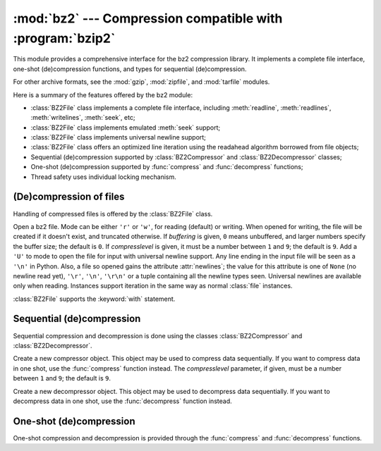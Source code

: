 
:mod:`bz2` --- Compression compatible with :program:`bzip2`
===========================================================

.. module:: bz2
   :synopsis: Interface to compression and decompression routines compatible with bzip2.
.. moduleauthor:: Gustavo Niemeyer <niemeyer@conectiva.com>
.. sectionauthor:: Gustavo Niemeyer <niemeyer@conectiva.com>


This module provides a comprehensive interface for the bz2 compression library.
It implements a complete file interface, one-shot (de)compression functions, and
types for sequential (de)compression.

For other archive formats, see the :mod:`gzip`, :mod:`zipfile`, and
:mod:`tarfile` modules.

Here is a summary of the features offered by the bz2 module:

* :class:`BZ2File` class implements a complete file interface, including
  :meth:`readline`, :meth:`readlines`, :meth:`writelines`, :meth:`seek`, etc;

* :class:`BZ2File` class implements emulated :meth:`seek` support;

* :class:`BZ2File` class implements universal newline support;

* :class:`BZ2File` class offers an optimized line iteration using the readahead
  algorithm borrowed from file objects;

* Sequential (de)compression supported by :class:`BZ2Compressor` and
  :class:`BZ2Decompressor` classes;

* One-shot (de)compression supported by :func:`compress` and :func:`decompress`
  functions;

* Thread safety uses individual locking mechanism.


(De)compression of files
------------------------

Handling of compressed files is offered by the :class:`BZ2File` class.


.. class:: BZ2File(filename[, mode[, buffering[, compresslevel]]])

   Open a bz2 file. Mode can be either ``'r'`` or ``'w'``, for reading (default)
   or writing. When opened for writing, the file will be created if it doesn't
   exist, and truncated otherwise. If *buffering* is given, ``0`` means
   unbuffered, and larger numbers specify the buffer size; the default is
   ``0``. If *compresslevel* is given, it must be a number between ``1`` and
   ``9``; the default is ``9``. Add a ``'U'`` to mode to open the file for input
   with universal newline support. Any line ending in the input file will be
   seen as a ``'\n'`` in Python.  Also, a file so opened gains the attribute
   :attr:`newlines`; the value for this attribute is one of ``None`` (no newline
   read yet), ``'\r'``, ``'\n'``, ``'\r\n'`` or a tuple containing all the
   newline types seen. Universal newlines are available only when
   reading. Instances support iteration in the same way as normal :class:`file`
   instances.

   :class:`BZ2File` supports the :keyword:`with` statement.

   .. versionchanged:: 3.1
      Support for the :keyword:`with` statement was added.


   .. method:: close()

      Close the file. Sets data attribute :attr:`closed` to true. A closed file
      cannot be used for further I/O operations. :meth:`close` may be called
      more than once without error.


   .. method:: read([size])

      Read at most *size* uncompressed bytes, returned as a string. If the
      *size* argument is negative or omitted, read until EOF is reached.


   .. method:: readline([size])

      Return the next line from the file, as a string, retaining newline. A
      non-negative *size* argument limits the maximum number of bytes to return
      (an incomplete line may be returned then). Return an empty string at EOF.


   .. method:: readlines([size])

      Return a list of lines read. The optional *size* argument, if given, is an
      approximate bound on the total number of bytes in the lines returned.


   .. method:: seek(offset[, whence])

      Move to new file position. Argument *offset* is a byte count. Optional
      argument *whence* defaults to ``os.SEEK_SET`` or ``0`` (offset from start
      of file; offset should be ``>= 0``); other values are ``os.SEEK_CUR`` or
      ``1`` (move relative to current position; offset can be positive or
      negative), and ``os.SEEK_END`` or ``2`` (move relative to end of file;
      offset is usually negative, although many platforms allow seeking beyond
      the end of a file).

      Note that seeking of bz2 files is emulated, and depending on the
      parameters the operation may be extremely slow.


   .. method:: tell()

      Return the current file position, an integer.


   .. method:: write(data)

      Write string *data* to file. Note that due to buffering, :meth:`close` may
      be needed before the file on disk reflects the data written.


   .. method:: writelines(sequence_of_strings)

      Write the sequence of strings to the file. Note that newlines are not
      added. The sequence can be any iterable object producing strings. This is
      equivalent to calling write() for each string.


Sequential (de)compression
--------------------------

Sequential compression and decompression is done using the classes
:class:`BZ2Compressor` and :class:`BZ2Decompressor`.


.. class:: BZ2Compressor([compresslevel])

   Create a new compressor object. This object may be used to compress data
   sequentially. If you want to compress data in one shot, use the
   :func:`compress` function instead. The *compresslevel* parameter, if given,
   must be a number between ``1`` and ``9``; the default is ``9``.


   .. method:: compress(data)

      Provide more data to the compressor object. It will return chunks of
      compressed data whenever possible. When you've finished providing data to
      compress, call the :meth:`flush` method to finish the compression process,
      and return what is left in internal buffers.


   .. method:: flush()

      Finish the compression process and return what is left in internal
      buffers. You must not use the compressor object after calling this method.


.. class:: BZ2Decompressor()

   Create a new decompressor object. This object may be used to decompress data
   sequentially. If you want to decompress data in one shot, use the
   :func:`decompress` function instead.


   .. method:: decompress(data)

      Provide more data to the decompressor object. It will return chunks of
      decompressed data whenever possible. If you try to decompress data after
      the end of stream is found, :exc:`EOFError` will be raised. If any data
      was found after the end of stream, it'll be ignored and saved in
      :attr:`unused_data` attribute.


One-shot (de)compression
------------------------

One-shot compression and decompression is provided through the :func:`compress`
and :func:`decompress` functions.


.. function:: compress(data[, compresslevel])

   Compress *data* in one shot. If you want to compress data sequentially, use
   an instance of :class:`BZ2Compressor` instead. The *compresslevel* parameter,
   if given, must be a number between ``1`` and ``9``; the default is ``9``.


.. function:: decompress(data)

   Decompress *data* in one shot. If you want to decompress data sequentially,
   use an instance of :class:`BZ2Decompressor` instead.

